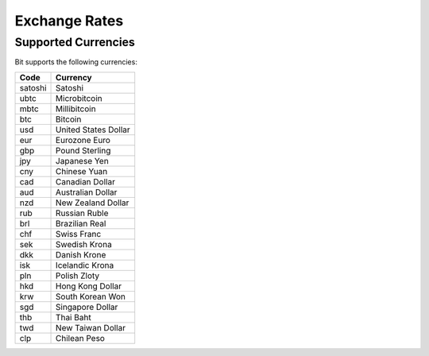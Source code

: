 .. _exchange rates:

Exchange Rates
==============

.. _supported currencies:

Supported Currencies
--------------------

Bit supports the following currencies:

+---------+----------------------+
| Code    | Currency             |
+=========+======================+
| satoshi | Satoshi              |
+---------+----------------------+
| ubtc    | Microbitcoin         |
+---------+----------------------+
| mbtc    | Millibitcoin         |
+---------+----------------------+
| btc     | Bitcoin              |
+---------+----------------------+
| usd     | United States Dollar |
+---------+----------------------+
| eur     | Eurozone Euro        |
+---------+----------------------+
| gbp     | Pound Sterling       |
+---------+----------------------+
| jpy     | Japanese Yen         |
+---------+----------------------+
| cny     | Chinese Yuan         |
+---------+----------------------+
| cad     | Canadian Dollar      |
+---------+----------------------+
| aud     | Australian Dollar    |
+---------+----------------------+
| nzd     | New Zealand Dollar   |
+---------+----------------------+
| rub     | Russian Ruble        |
+---------+----------------------+
| brl     | Brazilian Real       |
+---------+----------------------+
| chf     | Swiss Franc          |
+---------+----------------------+
| sek     | Swedish Krona        |
+---------+----------------------+
| dkk     | Danish Krone         |
+---------+----------------------+
| isk     | Icelandic Krona      |
+---------+----------------------+
| pln     | Polish Zloty         |
+---------+----------------------+
| hkd     | Hong Kong Dollar     |
+---------+----------------------+
| krw     | South Korean Won     |
+---------+----------------------+
| sgd     | Singapore Dollar     |
+---------+----------------------+
| thb     | Thai Baht            |
+---------+----------------------+
| twd     | New Taiwan Dollar    |
+---------+----------------------+
| clp     | Chilean Peso         |
+---------+----------------------+
